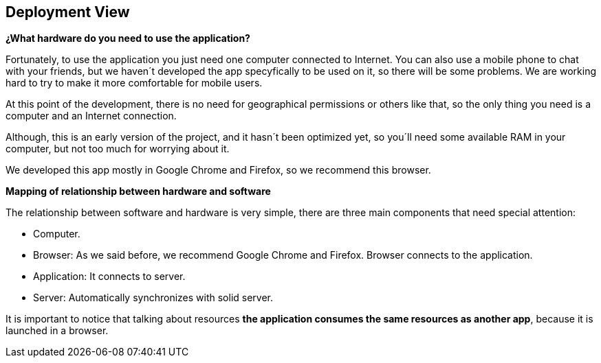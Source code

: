 [[section-deployment-view]]


== Deployment View

[role="arc42help"]
****
*¿What hardware do you need to use the application?*

Fortunately, to use the application you just need one computer connected to Internet. You can also use a mobile phone to chat with your friends, but we haven´t developed the app specyfically to be used on it, so there will be some problems. We are working hard to try to make it more comfortable for mobile users.

At this point of the development, there is no need for geographical permissions or others like that, so the only thing you need is a computer and an Internet connection.

Although, this is an early version of the project, and it hasn´t been optimized yet, so you´ll need some available RAM in your computer, but not too much for worrying about it.

We developed this app mostly in Google Chrome and Firefox, so we recommend this browser.


*Mapping of relationship between hardware and software*

The relationship between software and hardware is very simple, there are three main components that need special attention:

* Computer.

* Browser: As we said before, we recommend Google Chrome and Firefox. Browser connects to the application.

* Application: It connects to server.

* Server: Automatically synchronizes with solid server.

It is important to notice that talking about resources *the application consumes the same resources as another app*, because it is launched in a browser.

****
